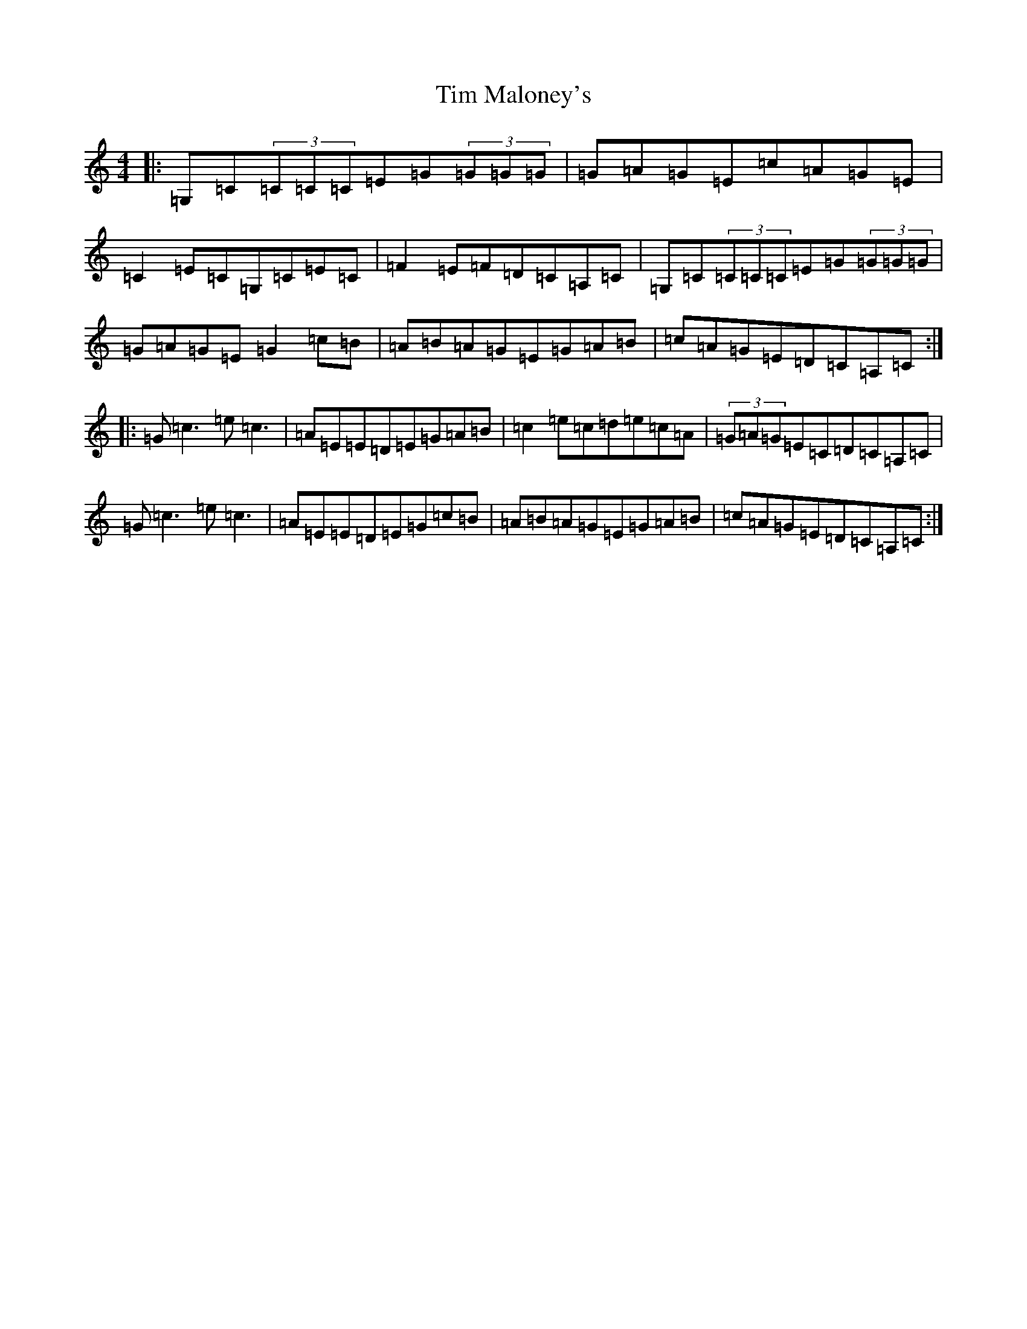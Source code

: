 X: 21107
T: Tim Maloney's
S: https://thesession.org/tunes/621#setting621
R: reel
M:4/4
L:1/8
K: C Major
|:=G,=C(3=C=C=C=E=G(3=G=G=G|=G=A=G=E=c=A=G=E|=C2=E=C=G,=C=E=C|=F2=E=F=D=C=A,=C|=G,=C(3=C=C=C=E=G(3=G=G=G|=G=A=G=E=G2=c=B|=A=B=A=G=E=G=A=B|=c=A=G=E=D=C=A,=C:||:=G=c3=e=c3|=A=E=E=D=E=G=A=B|=c2=e=c=d=e=c=A|(3=G=A=G=E=C=D=C=A,=C|=G=c3=e=c3|=A=E=E=D=E=G=c=B|=A=B=A=G=E=G=A=B|=c=A=G=E=D=C=A,=C:|